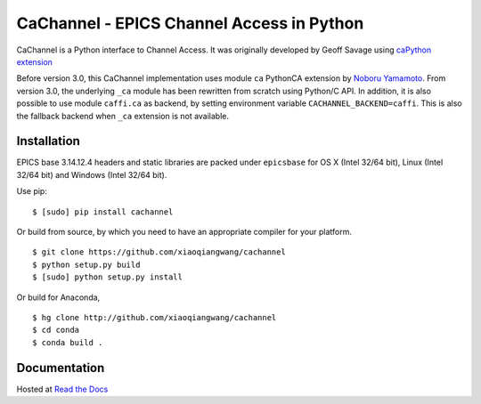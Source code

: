 CaChannel - EPICS Channel Access in Python
==========================================

CaChannel is a Python interface to Channel Access. 
It was originally developed by Geoff Savage using `caPython extension <http://d0server1.fnal.gov/users/savage/www/caPython/caPython.html>`_

Before version 3.0, this CaChannel implementation uses module ``ca`` PythonCA extension by `Noboru Yamamoto <http://www-acc.kek.jp/EPICS_Gr/products.html>`_.
From version 3.0, the underlying ``_ca`` module has been rewritten from scratch using Python/C API. In addition,
it is also possible to use module ``caffi.ca`` as backend, by setting environment variable ``CACHANNEL_BACKEND=caffi``.
This is also the fallback backend when ``_ca`` extension is not available.

Installation
------------
EPICS base 3.14.12.4 headers and static libraries are packed under ``epicsbase`` 
for OS X (Intel 32/64 bit), Linux (Intel 32/64 bit) and Windows (Intel 32/64 bit).

Use pip::

    $ [sudo] pip install cachannel

Or build from source, by which you need to have an appropriate compiler for your platform.
::

    $ git clone https://github.com/xiaoqiangwang/cachannel
    $ python setup.py build
    $ [sudo] python setup.py install

Or build for Anaconda,
::
    
    $ hg clone http://github.com/xiaoqiangwang/cachannel
    $ cd conda
    $ conda build .

Documentation
-------------
Hosted at `Read the Docs <http://cachannel.readthedocs.io>`_
